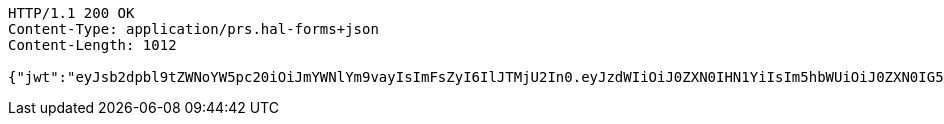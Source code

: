 [source,http,options="nowrap"]
----
HTTP/1.1 200 OK
Content-Type: application/prs.hal-forms+json
Content-Length: 1012

{"jwt":"eyJsb2dpbl9tZWNoYW5pc20iOiJmYWNlYm9vayIsImFsZyI6IlJTMjU2In0.eyJzdWIiOiJ0ZXN0IHN1YiIsIm5hbWUiOiJ0ZXN0IG5hbWUiLCJqdGkiOiIxMTExIiwiZXhwIjoxNjI2OTQzMjUyfQ.1Vs2n5yL69GRd2yk3QpmT76ZP8b_BymgTBDAkJptq7AlzV9Qa2cWNcAfz29sZRaETKcnPEyC7u5AFIA4yyl6d9flkqEiX8QI8qqWuuGYP68cv17BpOJwN3HkFS-rPFZkeCW8lWGetChAUdaHHP1c-Jrp0oz9YNjGG6kXunFK6W3X2ddxCBE0oE7ue2cWNuo5jY-F9fkDo47En-3zgzeUYs1KPnqAPpb-ktofOX2bUJ_TgoisG8EZnwd_A9Ak03dGq4FGDS7LJmk0PLtgCdmV5ICfQ9ywK-NHB8nj3nAJxmvRrHHwOdOUcH1NPLapK379lak04mWOymFl0Q41G4yMyg","id":"1111","subject":"test sub","expiration":"2021-07-22T08:40:52.000+00:00","name":"test name","_links":{"politicians":{"href":"http://localhost:8080/api/politicians/politicians"},"jwt":{"href":"http://localhost:8080/login/oauth2/code/facebook"}},"_templates":{"default":{"method":"post","properties":[{"name":"id","required":true,"type":"text"},{"name":"politicalParty","required":true,"type":"text"},{"name":"rating","required":true,"type":"number"}],"target":"http://localhost:8080/api/ratings/rating"}}}
----